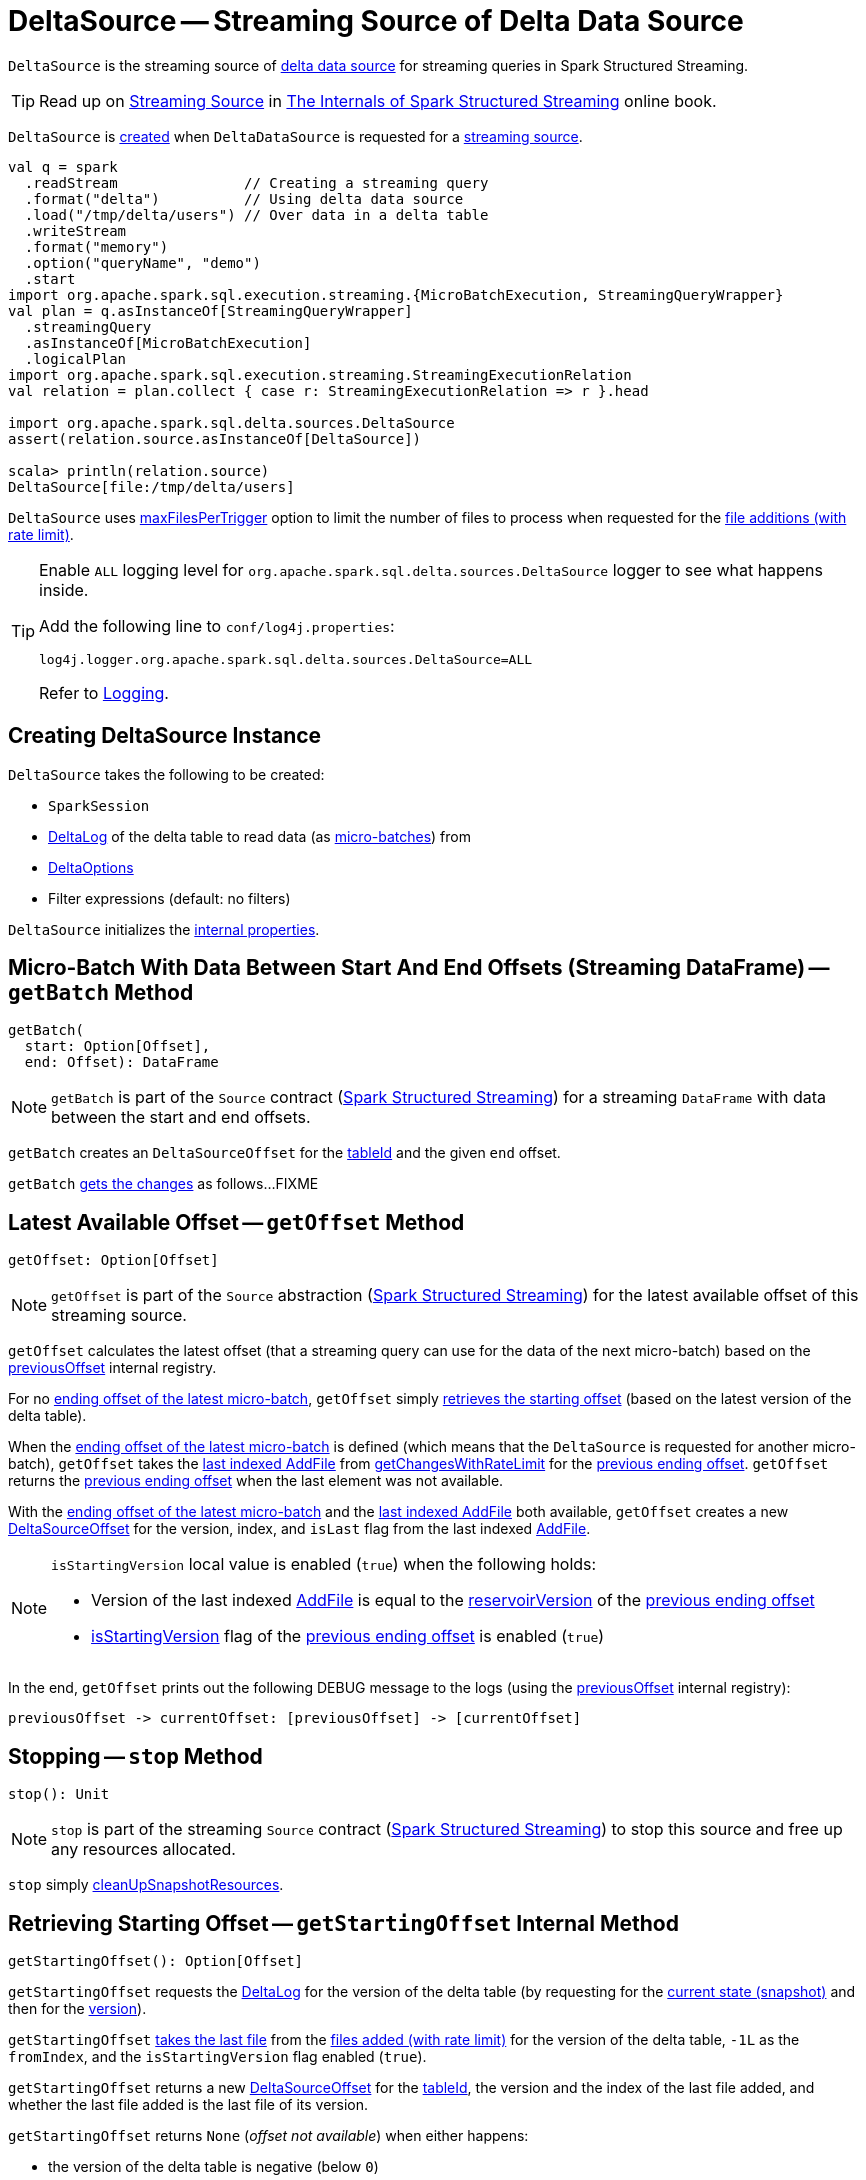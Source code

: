 = [[DeltaSource]] DeltaSource -- Streaming Source of Delta Data Source

`DeltaSource` is the streaming source of <<DeltaDataSource.adoc#, delta data source>> for streaming queries in Spark Structured Streaming.

TIP: Read up on https://jaceklaskowski.gitbooks.io/spark-structured-streaming/spark-sql-streaming-Source.html[Streaming Source] in https://bit.ly/spark-structured-streaming[The Internals of Spark Structured Streaming] online book.

`DeltaSource` is <<creating-instance, created>> when `DeltaDataSource` is requested for a <<DeltaDataSource.adoc#createSource, streaming source>>.

```
val q = spark
  .readStream               // Creating a streaming query
  .format("delta")          // Using delta data source
  .load("/tmp/delta/users") // Over data in a delta table
  .writeStream
  .format("memory")
  .option("queryName", "demo")
  .start
import org.apache.spark.sql.execution.streaming.{MicroBatchExecution, StreamingQueryWrapper}
val plan = q.asInstanceOf[StreamingQueryWrapper]
  .streamingQuery
  .asInstanceOf[MicroBatchExecution]
  .logicalPlan
import org.apache.spark.sql.execution.streaming.StreamingExecutionRelation
val relation = plan.collect { case r: StreamingExecutionRelation => r }.head

import org.apache.spark.sql.delta.sources.DeltaSource
assert(relation.source.asInstanceOf[DeltaSource])

scala> println(relation.source)
DeltaSource[file:/tmp/delta/users]
```

[[maxFilesPerTrigger]]
`DeltaSource` uses <<DeltaOptions.adoc#maxFilesPerTrigger, maxFilesPerTrigger>> option to limit the number of files to process when requested for the <<getChangesWithRateLimit, file additions (with rate limit)>>.

[[logging]]
[TIP]
====
Enable `ALL` logging level for `org.apache.spark.sql.delta.sources.DeltaSource` logger to see what happens inside.

Add the following line to `conf/log4j.properties`:

```
log4j.logger.org.apache.spark.sql.delta.sources.DeltaSource=ALL
```

Refer to <<logging.adoc#, Logging>>.
====

== [[creating-instance]] Creating DeltaSource Instance

`DeltaSource` takes the following to be created:

* [[spark]] `SparkSession`
* [[deltaLog]] <<DeltaLog.adoc#, DeltaLog>> of the delta table to read data (as <<getBatch, micro-batches>>) from
* [[options]] <<DeltaOptions.adoc#, DeltaOptions>>
* [[filters]] Filter expressions (default: no filters)

`DeltaSource` initializes the <<internal-properties, internal properties>>.

== [[getBatch]] Micro-Batch With Data Between Start And End Offsets (Streaming DataFrame) -- `getBatch` Method

[source, scala]
----
getBatch(
  start: Option[Offset],
  end: Offset): DataFrame
----

NOTE: `getBatch` is part of the `Source` contract (https://jaceklaskowski.gitbooks.io/spark-structured-streaming/spark-sql-streaming-Source.html[Spark Structured Streaming]) for a streaming `DataFrame` with data between the start and end offsets.

`getBatch` creates an `DeltaSourceOffset` for the <<tableId, tableId>> and the given `end` offset.

`getBatch` <<getChanges, gets the changes>> as follows...FIXME

== [[getOffset]] Latest Available Offset -- `getOffset` Method

[source, scala]
----
getOffset: Option[Offset]
----

NOTE: `getOffset` is part of the `Source` abstraction (https://jaceklaskowski.gitbooks.io/spark-structured-streaming/spark-sql-streaming-Source.html[Spark Structured Streaming]) for the latest available offset of this streaming source.

[[getOffset-currentOffset]]
`getOffset` calculates the latest offset (that a streaming query can use for the data of the next micro-batch) based on the <<previousOffset, previousOffset>> internal registry.

For no <<previousOffset, ending offset of the latest micro-batch>>, `getOffset` simply <<getStartingOffset, retrieves the starting offset>> (based on the latest version of the delta table).

When the <<previousOffset, ending offset of the latest micro-batch>> is defined (which means that the `DeltaSource` is requested for another micro-batch), `getOffset` takes the <<iteratorLast, last indexed AddFile>> from <<getChangesWithRateLimit, getChangesWithRateLimit>> for the <<previousOffset, previous ending offset>>. `getOffset` returns the <<previousOffset, previous ending offset>> when the last element was not available.

With the <<previousOffset, ending offset of the latest micro-batch>> and the <<iteratorLast, last indexed AddFile>> both available, `getOffset` creates a new <<DeltaSourceOffset.adoc#, DeltaSourceOffset>> for the version, index, and `isLast` flag from the last indexed <<AddFile.adoc#, AddFile>>.

[NOTE]
====
`isStartingVersion` local value is enabled (`true`) when the following holds:

* Version of the last indexed <<AddFile.adoc#, AddFile>> is equal to the <<DeltaSourceOffset.adoc#reservoirVersion, reservoirVersion>> of the <<previousOffset, previous ending offset>>

* <<DeltaSourceOffset.adoc#isStartingVersion, isStartingVersion>> flag of the <<previousOffset, previous ending offset>> is enabled (`true`)
====

In the end, `getOffset` prints out the following DEBUG message to the logs (using the <<previousOffset, previousOffset>> internal registry):

```
previousOffset -> currentOffset: [previousOffset] -> [currentOffset]
```

== [[stop]] Stopping -- `stop` Method

[source, scala]
----
stop(): Unit
----

NOTE: `stop` is part of the streaming `Source` contract (https://jaceklaskowski.gitbooks.io/spark-structured-streaming/spark-sql-streaming-Source.html[Spark Structured Streaming]) to stop this source and free up any resources allocated.

`stop` simply <<cleanUpSnapshotResources, cleanUpSnapshotResources>>.

== [[getStartingOffset]] Retrieving Starting Offset -- `getStartingOffset` Internal Method

[source, scala]
----
getStartingOffset(): Option[Offset]
----

`getStartingOffset` requests the <<deltaLog, DeltaLog>> for the version of the delta table (by requesting for the <<DeltaLog.adoc#snapshot, current state (snapshot)>> and then for the <<Snapshot.adoc#version, version>>).

`getStartingOffset` <<iteratorLast, takes the last file>> from the <<getChangesWithRateLimit, files added (with rate limit)>> for the version of the delta table, `-1L` as the `fromIndex`, and the `isStartingVersion` flag enabled (`true`).

`getStartingOffset` returns a new <<DeltaSourceOffset.adoc#, DeltaSourceOffset>> for the <<tableId, tableId>>, the version and the index of the last file added, and whether the last file added is the last file of its version.

`getStartingOffset` returns `None` (_offset not available_) when either happens:

* the version of the delta table is negative (below `0`)

* no files were added in the version

`getStartingOffset` throws an `AssertionError` when the version of the last file added is smaller than the delta table's version:

```
assertion failed: getChangesWithRateLimit returns an invalid version: [v] (expected: >= [version])
```

NOTE: `getStartingOffset` is used exclusively when `DeltaSource` is requested for the <<getOffset, latest available offset>>.

== [[getChanges]] `getChanges` Internal Method

[source, scala]
----
getChanges(
  fromVersion: Long,
  fromIndex: Long,
  isStartingVersion: Boolean): Iterator[IndexedFile]
----

`getChanges` branches per the given `isStartingVersion` flag (enabled or not):

* For `isStartingVersion` flag enabled (`true`), `getChanges` <<getSnapshotAt, gets the state (snapshot)>> for the given `fromVersion` followed by <<getChanges-filterAndIndexDeltaLogs, (filtered out) indexed AddFiles>> for the next version after the given `fromVersion`

* For `isStartingVersion` flag disabled (`false`), `getChanges` simply gives <<getChanges-filterAndIndexDeltaLogs, (filtered out) indexed AddFiles>> for the given `fromVersion`

[NOTE]
====
`isStartingVersion` flag simply adds <<getSnapshotAt, the state (snapshot)>> before <<getChanges-filterAndIndexDeltaLogs, (filtered out) indexed AddFiles>> when enabled (`true`).

`isStartingVersion` flag is enabled when `DeltaSource` is requested for the following:

* <<getBatch, Micro-batch with data between start and end offsets>> and the start offset is not given or is for the <<DeltaSourceOffset.adoc#isStartingVersion, starting version>>

* <<getOffset, Latest available offset>> with no <<previousOffset, end offset of the latest micro-batch>> or the <<previousOffset, end offset of the latest micro-batch>> for the <<DeltaSourceOffset.adoc#isStartingVersion, starting version>>
====

In the end, `getChanges` filters out (_excludes_) indexed <<AddFile.adoc#, AddFiles>> that are not with the version later than the given `fromVersion` or the index greater than the given `fromIndex`.

NOTE: `getChanges` is used when `DeltaSource` is requested for the <<getOffset, latest available offset>> (when requested for the <<getChangesWithRateLimit, files added (with rate limit)>>) and <<getBatch, getBatch>>.

=== [[getChanges-filterAndIndexDeltaLogs]] `filterAndIndexDeltaLogs` Internal Method

[source, scala]
----
filterAndIndexDeltaLogs(
  startVersion: Long): Iterator[IndexedFile]
----

`filterAndIndexDeltaLogs`...FIXME

== [[getChangesWithRateLimit]] Retrieving File Additions (With Rate Limit) -- `getChangesWithRateLimit` Internal Method

[source, scala]
----
getChangesWithRateLimit(
  fromVersion: Long,
  fromIndex: Long,
  isStartingVersion: Boolean): Iterator[IndexedFile]
----

`getChangesWithRateLimit` <<getChanges, get the changes>> (as indexed <<AddFile.adoc#, AddFiles>>) for the given `fromVersion`, `fromIndex`, and `isStartingVersion` flag.

`getChangesWithRateLimit` takes the configured number of `AddFiles` (up to the <<maxFilesPerTrigger, maxFilesPerTrigger>> option (if defined) or <<DeltaOptions.adoc#MAX_FILES_PER_TRIGGER_OPTION_DEFAULT, 1000>>).

NOTE: `getChangesWithRateLimit` is used when `DeltaSource` is requested for the <<getOffset, latest available offset>>.

== [[getSnapshotAt]] Retrieving State Of Delta Table At Given Version -- `getSnapshotAt` Internal Method

[source, scala]
----
getSnapshotAt(
  version: Long): Iterator[IndexedFile]
----

`getSnapshotAt` requests the <<initialState, DeltaSourceSnapshot>> for the <<SnapshotIterator.adoc#iterator, data files>> (as indexed <<AddFile.adoc#, AddFiles>>).

In case the <<initialState, DeltaSourceSnapshot>> hasn't been initialized yet (`null`) or the requested version is different from the <<initialStateVersion, initialStateVersion>>, `getSnapshotAt` does the following:

. <<cleanUpSnapshotResources, cleanUpSnapshotResources>>

. Requests the <<deltaLog, DeltaLog>> for the <<DeltaLog.adoc#getSnapshotAt, state (snapshot) of the delta table>> at the version

. Creates a new <<DeltaSourceSnapshot.adoc#, DeltaSourceSnapshot>> for the state (snapshot) as the current <<initialState, DeltaSourceSnapshot>>

. Changes the <<initialStateVersion, initialStateVersion>> internal registry to the requested version

NOTE: `getSnapshotAt` is used when `DeltaSource` is requested to <<getChanges, getChanges>> (with `isStartingVersion` flag enabled).

== [[verifyStreamHygieneAndFilterAddFiles]] `verifyStreamHygieneAndFilterAddFiles` Internal Method

[source, scala]
----
verifyStreamHygieneAndFilterAddFiles(
  actions: Seq[Action]): Seq[Action]
----

`verifyStreamHygieneAndFilterAddFiles`...FIXME

NOTE: `verifyStreamHygieneAndFilterAddFiles` is used when `DeltaSource` is requested to <<getChanges, getChanges>>.

== [[cleanUpSnapshotResources]] `cleanUpSnapshotResources` Internal Method

[source, scala]
----
cleanUpSnapshotResources(): Unit
----

`cleanUpSnapshotResources`...FIXME

NOTE: `cleanUpSnapshotResources` is used when `DeltaSource` is requested to <<getSnapshotAt, getSnapshotAt>>, <<getBatch, getBatch>> and <<stop, stop>>.

== [[iteratorLast]] Retrieving Last Element From Iterator -- `iteratorLast` Internal Method

[source, scala]
----
iteratorLast[T](
  iter: Iterator[T]): Option[T]
----

`iteratorLast` simply returns the last element in the given `Iterator` or `None`.

NOTE: `iteratorLast` is used when `DeltaSource` is requested to <<getStartingOffset, getStartingOffset>> and <<getOffset, getOffset>>.

== [[internal-properties]] Internal Properties

[cols="30m,70",options="header",width="100%"]
|===
| Name
| Description

| initialState
a| [[initialState]] <<DeltaSourceSnapshot.adoc#, DeltaSourceSnapshot>>

Initially uninitialized (`null`).

Changes (along with the <<initialStateVersion, initialStateVersion>>) when `DeltaSource` is requested for the <<getSnapshotAt, snapshot at a given version>> (only when the versions are different)

Used when `DeltaSource` is requested for the <<getSnapshotAt, snapshot at a given version>>

Closed and dereferenced (`null`) when `DeltaSource` is requested to <<cleanUpSnapshotResources, cleanUpSnapshotResources>>

| initialStateVersion
a| [[initialStateVersion]] Version of the <<deltaLog, delta table>>

Initially `-1L` and changes (along with the <<initialState, initialState>>) to the version requested when `DeltaSource` is requested for the <<getSnapshotAt, snapshot at a given version>> (only when the versions are different)

Used when `DeltaSource` is requested to <<cleanUpSnapshotResources, cleanUpSnapshotResources>> (and unpersist the current snapshot)

| previousOffset
a| [[previousOffset]] Ending <<DeltaSourceOffset.adoc#, DeltaSourceOffset>> of the latest <<getBatch, micro-batch>>

Starts uninitialized (`null`).

Used when `DeltaSource` is requested for the <<getOffset, latest available offset>>.

| tableId
a| [[tableId]] Table ID

Used when...FIXME

|===

